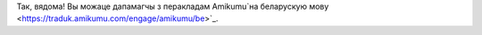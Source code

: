 Так, вядома! Вы можаце дапамагчы з перакладам Amikumu`на беларускую мову <https://traduk.amikumu.com/engage/amikumu/be>`_.
